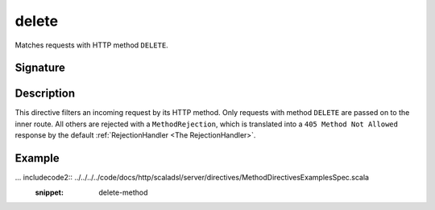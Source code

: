 .. _-delete-:

delete
======

Matches requests with HTTP method ``DELETE``.

Signature
---------

.. includecode2:: /../../akka-http-scala/src/main/scala/akka/http/scaladsl/server/directives/MethodDirectives.scala
   :snippet: delete


Description
-----------

This directive filters an incoming request by its HTTP method. Only requests with
method ``DELETE`` are passed on to the inner route. All others are rejected with a
``MethodRejection``, which is translated into a ``405 Method Not Allowed`` response
by the default :ref:`RejectionHandler <The RejectionHandler>`.


Example
-------

... includecode2:: ../../../../code/docs/http/scaladsl/server/directives/MethodDirectivesExamplesSpec.scala
  :snippet: delete-method
